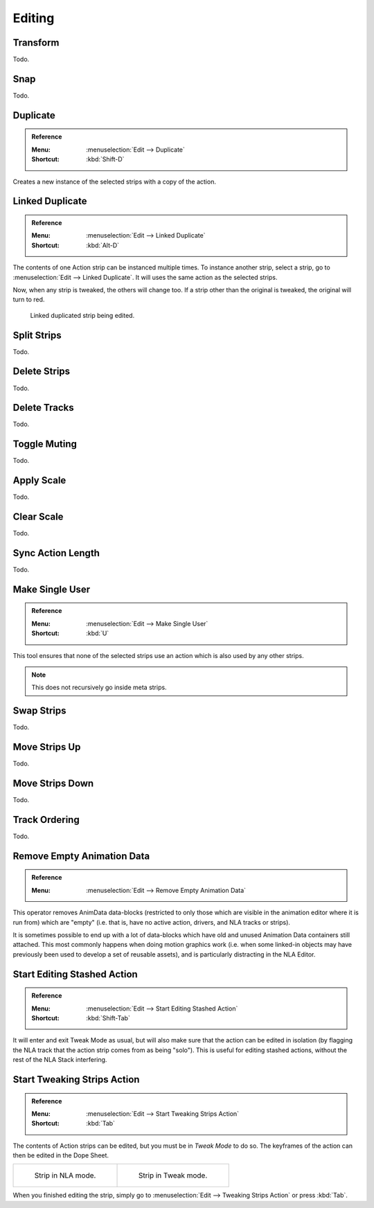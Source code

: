 
*******
Editing
*******

Transform
=========

Todo.


.. _bpy.ops.nla.snap:

Snap
====

Todo.


.. _bpy.ops.nla.duplicate:

Duplicate
=========

.. admonition:: Reference
   :class: refbox

   :Menu:      :menuselection:`Edit --> Duplicate`
   :Shortcut:  :kbd:`Shift-D`

Creates a new instance of the selected strips with a copy of the action.


Linked Duplicate
================

.. admonition:: Reference
   :class: refbox

   :Menu:      :menuselection:`Edit --> Linked Duplicate`
   :Shortcut:  :kbd:`Alt-D`

The contents of one Action strip can be instanced multiple times. To instance another strip,
select a strip, go to :menuselection:`Edit --> Linked Duplicate`.
It will uses the same action as the selected strips.

Now, when any strip is tweaked, the others will change too.
If a strip other than the original is tweaked,
the original will turn to red.

.. figure:: /images/editors_nla_editing_linked-strip-edit.png

   Linked duplicated strip being edited.


.. _bpy.ops.nla.split:

Split Strips
============

Todo.


.. _bpy.ops.nla.delete:

Delete Strips
=============

Todo.


.. _bpy.ops.nla.tracks_delete:

Delete Tracks
=============

Todo.


.. _bpy.ops.nla.mute_toggle:

Toggle Muting
=============

Todo.


.. _bpy.ops.nla.apply_scale:

Apply Scale
===========

Todo.


.. _bpy.ops.nla.clear_scale:

Clear Scale
===========

Todo.


.. _bpy.ops.nla.action_sync_length:

Sync Action Length
==================

Todo.


.. _bpy.ops.nla.make_single_user:

Make Single User
================

.. admonition:: Reference
   :class: refbox

   :Menu:      :menuselection:`Edit --> Make Single User`
   :Shortcut:  :kbd:`U`

This tool ensures that none of the selected strips use an action which is also used by any other strips.

.. note::

   This does not recursively go inside meta strips.


.. _bpy.ops.nla.swap:

Swap Strips
===========

Todo.


.. _bpy.ops.nla.move_up:

Move Strips Up
==============

Todo.


.. _bpy.ops.nla.move_down:

Move Strips Down
================

Todo.


.. _bpy.ops.anim.channels_move:

Track Ordering
==============

Todo.


.. _bpy.ops.anim.channels_clean_empty:

Remove Empty Animation Data
===========================

.. admonition:: Reference
   :class: refbox

   :Menu:      :menuselection:`Edit --> Remove Empty Animation Data`

This operator removes AnimData data-blocks (restricted to only those
which are visible in the animation editor where it is run from) which are "empty"
(i.e. that is, have no active action, drivers, and NLA tracks or strips).

It is sometimes possible to end up with a lot of data-blocks which have old and
unused Animation Data containers still attached.
This most commonly happens when doing motion graphics work
(i.e. when some linked-in objects may have previously been used to develop a set of reusable assets),
and is particularly distracting in the NLA Editor.


.. _bpy.ops.nla.tweakmode_enter:

Start Editing Stashed Action
============================

.. admonition:: Reference
   :class: refbox

   :Menu:      :menuselection:`Edit --> Start Editing Stashed Action`
   :Shortcut:  :kbd:`Shift-Tab`

It will enter and exit Tweak Mode as usual, but will also make sure that the action can be edited in isolation
(by flagging the NLA track that the action strip comes from as being "solo").
This is useful for editing stashed actions, without the rest of the NLA Stack interfering.


Start Tweaking Strips Action
============================

.. admonition:: Reference
   :class: refbox

   :Menu:      :menuselection:`Edit --> Start Tweaking Strips Action`
   :Shortcut:  :kbd:`Tab`

The contents of Action strips can be edited, but you must be in *Tweak Mode* to do so.
The keyframes of the action can then be edited in the Dope Sheet.

.. list-table::

   * - .. figure:: /images/editors_nla_editing_nla-mode.png
          :width: 320px

          Strip in NLA mode.

     - .. figure:: /images/editors_nla_editing_edit-mode.png
          :width: 320px

          Strip in Tweak mode.

When you finished editing the strip, simply go to :menuselection:`Edit --> Tweaking Strips Action`
or press :kbd:`Tab`.
